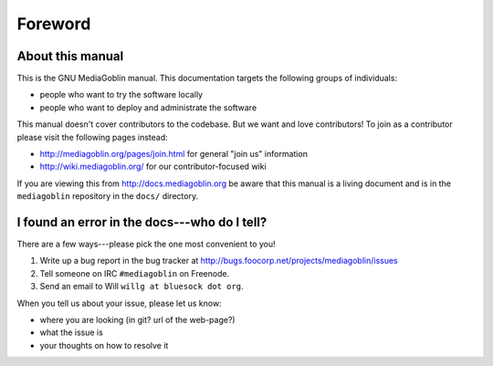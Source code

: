 ==========
 Foreword
==========

About this manual
=================

This is the GNU MediaGoblin manual.  This documentation targets the
following groups of individuals:

* people who want to try the software locally
* people who want to deploy and administrate the software

This manual doesn't cover contributors to the codebase.  But we want
and love contributors!  To join as a contributor please visit the
following pages instead:

* http://mediagoblin.org/pages/join.html for general "join us" information
* http://wiki.mediagoblin.org/ for our contributor-focused wiki

If you are viewing this from http://docs.mediagoblin.org be aware that
this manual is a living document and is in the ``mediagoblin``
repository in the ``docs/`` directory.


I found an error in the docs---who do I tell?
=============================================

There are a few ways---please pick the one most convenient to you!

1. Write up a bug report in the bug tracker at http://bugs.foocorp.net/projects/mediagoblin/issues
2. Tell someone on IRC ``#mediagoblin`` on Freenode.
3. Send an email to Will ``willg at bluesock dot org``.

When you tell us about your issue, please let us know:

* where you are looking (in git?  url of the web-page?)
* what the issue is
* your thoughts on how to resolve it
